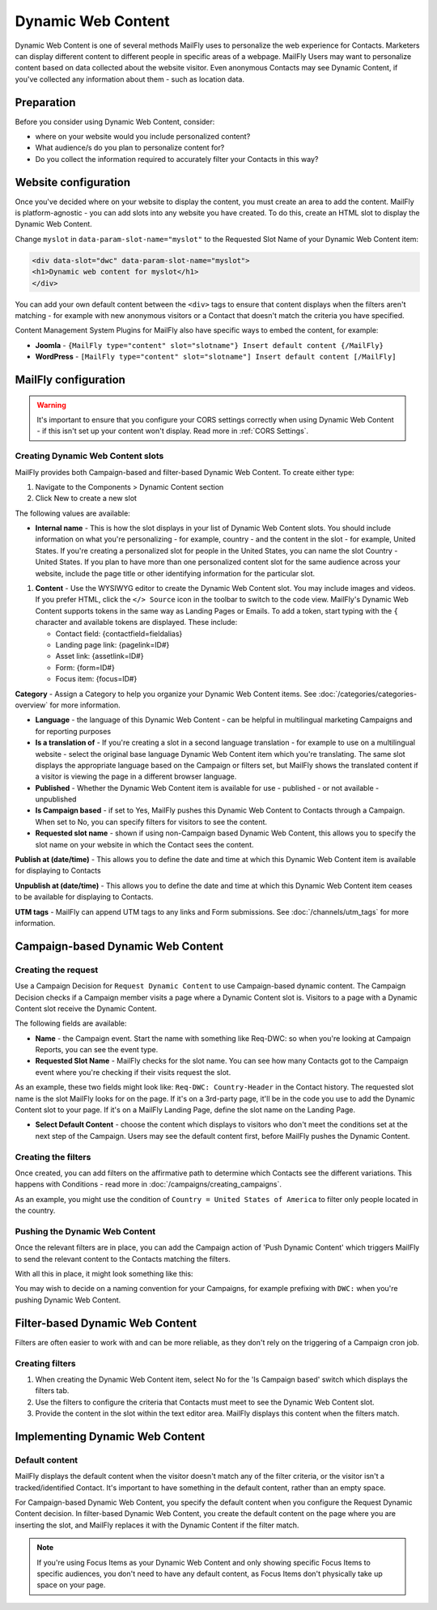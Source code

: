.. vale off

Dynamic Web Content
###################

.. vale on

Dynamic Web Content is one of several methods MailFly uses to personalize the web experience for Contacts. Marketers can display different content to different people in specific areas of a webpage. MailFly Users may want to personalize content based on data collected about the website visitor. Even anonymous Contacts may see Dynamic Content, if you've collected any information about them - such as location data.

Preparation
***********

Before you consider using Dynamic Web Content, consider:

- where on your website would you include personalized content?
- What audience/s do you plan to personalize content for?
- Do you collect the information required to accurately filter your Contacts in this way?


Website configuration
*********************

Once you've decided where on your website to display the content, you must create an area to add the content. MailFly is platform-agnostic - you can add slots into any website you have created. To do this, create an HTML slot to display the Dynamic Web Content.

Change ``myslot`` in ``data-param-slot-name="myslot"`` to the Requested Slot Name of your Dynamic Web Content item:

.. code-block:: 

    <div data-slot="dwc" data-param-slot-name="myslot">
    <h1>Dynamic web content for myslot</h1>
    </div>

You can add your own default content between the ``<div>`` tags to ensure that content displays when the filters aren't matching - for example with new anonymous visitors or a Contact that doesn't match the criteria you have specified.

Content Management System Plugins for MailFly also have specific ways to embed the content, for example:

- **Joomla** - ``{MailFly type="content" slot="slotname"} Insert default content {/MailFly}``
- **WordPress** - ``[MailFly type="content" slot="slotname"] Insert default content [/MailFly]``

MailFly configuration
********************

.. warning:: 
    It's important to ensure that you configure your CORS settings correctly when using Dynamic Web Content - if this isn't set up your content won't display. Read more in :ref:`CORS Settings`.

.. vale off

Creating Dynamic Web Content slots
==================================

.. vale on

MailFly provides both Campaign-based and filter-based Dynamic Web Content. To create either type:

#. Navigate to the Components > Dynamic Content section
#. Click New to create a new slot

.. image:: images/dynamic_content/dwc_create.png
  :width: 400
  :alt: Create a new Dynamic Web Content slot

The following values are available:

- **Internal name** - This is how the slot displays in your list of Dynamic Web Content slots. You should include information on what you're personalizing - for example, country - and the content in the slot - for example, United States. If you're creating a personalized slot for people in the United States, you can name the slot Country - United States. If you plan to have more than one personalized content slot for the same audience across your website, include the page title or other identifying information for the particular slot.
  
.. vale off 

#. **Content** - Use the WYSIWYG editor to create the Dynamic Web Content slot. You may include images and videos. If you prefer HTML, click the ``</> Source`` icon in the toolbar to switch to the code view. MailFly's Dynamic Web Content supports tokens in the same way as Landing Pages or Emails. To add a token, start typing with the ``{`` character and available tokens are displayed. These include:

   *  Contact field: {contactfield=fieldalias}
   *  Landing page link: {pagelink=ID#}
   *  Asset link: {assetlink=ID#}
   *  Form: {form=ID#}
   *  Focus item: {focus=ID#}

.. vale on

**Category** - Assign a Category to help you organize your Dynamic Web Content items. See :doc:`/categories/categories-overview` for more information.

- **Language** - the language of this Dynamic Web Content - can be helpful in multilingual marketing Campaigns and for reporting purposes

- **Is a translation of** - If you're creating a slot in a second language translation - for example to use on a multilingual website - select the original base language Dynamic Web Content item which you're translating. The same slot displays the appropriate language based on the Campaign or filters set, but MailFly shows the translated content if a visitor is viewing the page in a different browser language.

- **Published** - Whether the Dynamic Web Content item is available for use - published - or not available - unpublished

- **Is Campaign based** - if set to Yes, MailFly pushes this Dynamic Web Content to Contacts through a Campaign. When set to No, you can specify filters for visitors to see the content.

- **Requested slot name** - shown if using non-Campaign based Dynamic Web Content, this allows you to specify the slot name on your website in which the Contact sees the content.

.. vale off

**Publish at (date/time)** - This allows you to define the date and time at which this Dynamic Web Content item is available for displaying to Contacts

**Unpublish at (date/time)** - This allows you to define the date and time at which this Dynamic Web Content item ceases to be available for displaying to Contacts.

.. vale on

**UTM tags** - MailFly can append UTM tags to any links and Form submissions. See :doc:`/channels/utm_tags` for more information.

.. vale off

Campaign-based Dynamic Web Content
**********************************

.. vale on

Creating the request
====================

Use a Campaign Decision for ``Request Dynamic Content`` to use Campaign-based dynamic content. The Campaign Decision checks if a Campaign member visits a page where a Dynamic Content slot is. Visitors to a page with a Dynamic Content slot receive the Dynamic Content.

The following fields are available:

- **Name** - the Campaign event. Start the name with something like Req-DWC: so when you're looking at Campaign Reports, you can see the event type.

- **Requested Slot Name** - MailFly checks for the slot name. You can see how many Contacts got to the Campaign event where you're checking if their visits request the slot.

As an example, these two fields might look like: ``Req-DWC: Country-Header`` in the Contact history. The requested slot name is the slot MailFly looks for on the page. If it's on a 3rd-party page, it'll be in the code you use to add the Dynamic Content slot to your page. If it's on a MailFly Landing Page, define the slot name on the Landing Page.

- **Select Default Content** - choose the content which displays to visitors who don't meet the conditions set at the next step of the Campaign. Users may see the default content first, before MailFly pushes the Dynamic Content.

.. image:: images/dynamic_content/dwc_campaign_request.png
  :width: 400
  :alt: Create a new Dynamic Web Content request in a MailFly Campaign

Creating the filters
====================

Once created, you can add filters on the affirmative path to determine which Contacts see the different variations. This happens with Conditions - read more in :doc:`/campaigns/creating_campaigns`.

As an example, you might use the condition of ``Country = United States of America`` to filter only people located in the country.

Pushing the Dynamic Web Content
===============================
Once the relevant filters are in place, you can add the Campaign action of 'Push Dynamic Content' which triggers MailFly to send the relevant content to the Contacts matching the filters.

.. image:: images/dynamic_content/dwc_campaign_push.png
  :width: 400
  :alt: Push Dynamic Web Content to Contact in a MailFly Campaign

With all this in place, it might look something like this:

.. image:: images/dynamic_content/dwc_campaign.png
  :width: 400
  :alt: Dynamic Web Content to Contact in a MailFly Campaign

You may wish to decide on a naming convention for your Campaigns, for example prefixing with ``DWC:`` when you're pushing Dynamic Web Content.

.. vale off

Filter-based Dynamic Web Content
********************************

.. vale on

Filters are often easier to work with and can be more reliable, as they don't rely on the triggering of a Campaign cron job.

Creating filters
================

#. When creating the Dynamic Web Content item, select No for the 'Is Campaign based' switch which displays the filters tab.

#. Use the filters to configure the criteria that Contacts must meet to see the Dynamic Web Content slot.

#. Provide the content in the slot within the text editor area. MailFly displays this content when the filters match.

.. vale off

Implementing Dynamic Web Content
********************************

.. vale on

Default content
===============

MailFly displays the default content when the visitor doesn't match any of the filter criteria, or the visitor isn't a tracked/identified Contact. It's important to have something in the default content, rather than an empty space.  

For Campaign-based Dynamic Web Content, you specify the default content when you configure the Request Dynamic Content decision. In filter-based Dynamic Web Content, you create the default content on the page where you are inserting the slot, and MailFly replaces it with the Dynamic Content if the filter match.

.. note:: 
    If you're using Focus Items as your Dynamic Web Content and only showing specific Focus Items to specific audiences, you don't need to have any default content, as Focus Items don't physically take up space on your page.

.. vale off


